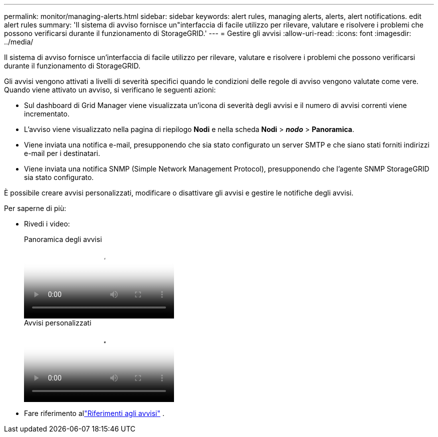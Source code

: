---
permalink: monitor/managing-alerts.html 
sidebar: sidebar 
keywords: alert rules, managing alerts, alerts, alert notifications. edit alert rules 
summary: 'Il sistema di avviso fornisce un"interfaccia di facile utilizzo per rilevare, valutare e risolvere i problemi che possono verificarsi durante il funzionamento di StorageGRID.' 
---
= Gestire gli avvisi
:allow-uri-read: 
:icons: font
:imagesdir: ../media/


[role="lead"]
Il sistema di avviso fornisce un'interfaccia di facile utilizzo per rilevare, valutare e risolvere i problemi che possono verificarsi durante il funzionamento di StorageGRID.

Gli avvisi vengono attivati a livelli di severità specifici quando le condizioni delle regole di avviso vengono valutate come vere. Quando viene attivato un avviso, si verificano le seguenti azioni:

* Sul dashboard di Grid Manager viene visualizzata un'icona di severità degli avvisi e il numero di avvisi correnti viene incrementato.
* L'avviso viene visualizzato nella pagina di riepilogo *Nodi* e nella scheda *Nodi* > *_nodo_* > *Panoramica*.
* Viene inviata una notifica e-mail, presupponendo che sia stato configurato un server SMTP e che siano stati forniti indirizzi e-mail per i destinatari.
* Viene inviata una notifica SNMP (Simple Network Management Protocol), presupponendo che l'agente SNMP StorageGRID sia stato configurato.


È possibile creare avvisi personalizzati, modificare o disattivare gli avvisi e gestire le notifiche degli avvisi.

Per saperne di più:

* Rivedi i video:
+
.Panoramica degli avvisi
video::2eea81c5-8323-417f-b0a0-b1ff008506c1[panopto]
+
.Avvisi personalizzati
video::54af90c4-9a38-4136-9621-b1ff008604a3[panopto]
* Fare riferimento allink:alerts-reference.html["Riferimenti agli avvisi"] .

